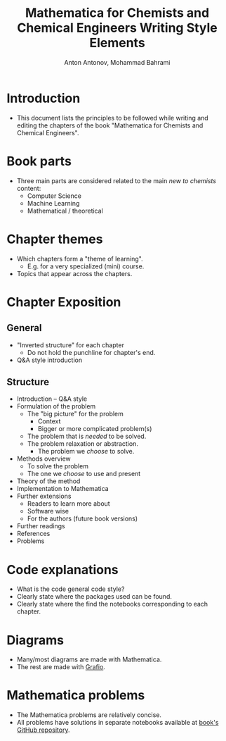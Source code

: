 #+TITLE: Mathematica for Chemists and Chemical Engineers Writing Style Elements
#+AUTHOR: Anton Antonov, Mohammad Bahrami
#+EMAIL: antononcube@posteo.net, mohbahrami@gmail.com 
 
* Introduction
- This document lists the principles to be followed while writing and editing the chapters of the book "Mathematica for Chemists and Chemical Engineers".
* Book parts
- Three main parts are considered related to the main /new to chemists/ content:
  - Computer Science
  - Machine Learning
  - Mathematical / theoretical
* Chapter themes
- Which chapters form a "theme of learning".
  - E.g. for a very specialized (mini) course.
- Topics that appear across the chapters.
* Chapter Exposition
** General
- "Inverted structure" for each chapter
  - Do not hold the punchline for chapter's end.
- Q&A style introduction
** Structure
- Introduction -- Q&A style 
- Formulation of the problem
  - The "big picture" for the problem
	- Context
	- Bigger or more complicated problem(s)
  - The problem that is /needed/ to be solved.
  - The problem relaxation or abstraction.
	- The problem we /choose/ to solve.
- Methods overview
  - To solve the problem
  - The one we /choose/ to use and present
- Theory of the method
- Implementation to Mathematica
- Further extensions
  - Readers to learn more about
  - Software wise
  - For the authors (future book versions)
- Further readings
- References
- Problems
* Code explanations 
- What is the code general code style?
- Clearly state where the packages used can be found.
- Clearly state where the find the notebooks corresponding to each chapter.
* Diagrams
- Many/most diagrams are made with Mathematica.
- The rest are made with [[http://tentouchapps.com/grafio/][Grafio]].
* Mathematica problems
- The Mathematica problems are relatively concise.
- All problems have solutions in separate notebooks available at [[https://github.com/antononcube/MathematicaForChemistsAndChemicalEngineers-book][book's GitHub repository]].
